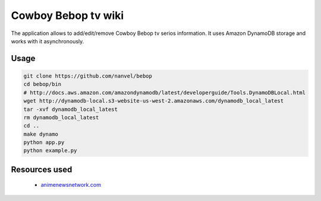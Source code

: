 Cowboy Bebop tv wiki
====================

The application allows to add/edit/remove Cowboy Bebop tv serios information. It uses Amazon DynamoDB storage and works with it asynchronously.

Usage
-----

.. code-block:: bash

    git clone https://github.com/nanvel/bebop
    cd bebop/bin
    # http://docs.aws.amazon.com/amazondynamodb/latest/developerguide/Tools.DynamoDBLocal.html
    wget http://dynamodb-local.s3-website-us-west-2.amazonaws.com/dynamodb_local_latest
    tar -xvf dynamodb_local_latest
    rm dynamodb_local_latest
    cd ..
    make dynamo
    python app.py
    python example.py


Resources used
--------------

    - `animenewsnetwork.com <http://www.animenewsnetwork.com/encyclopedia/anime.php?id=13>`__
